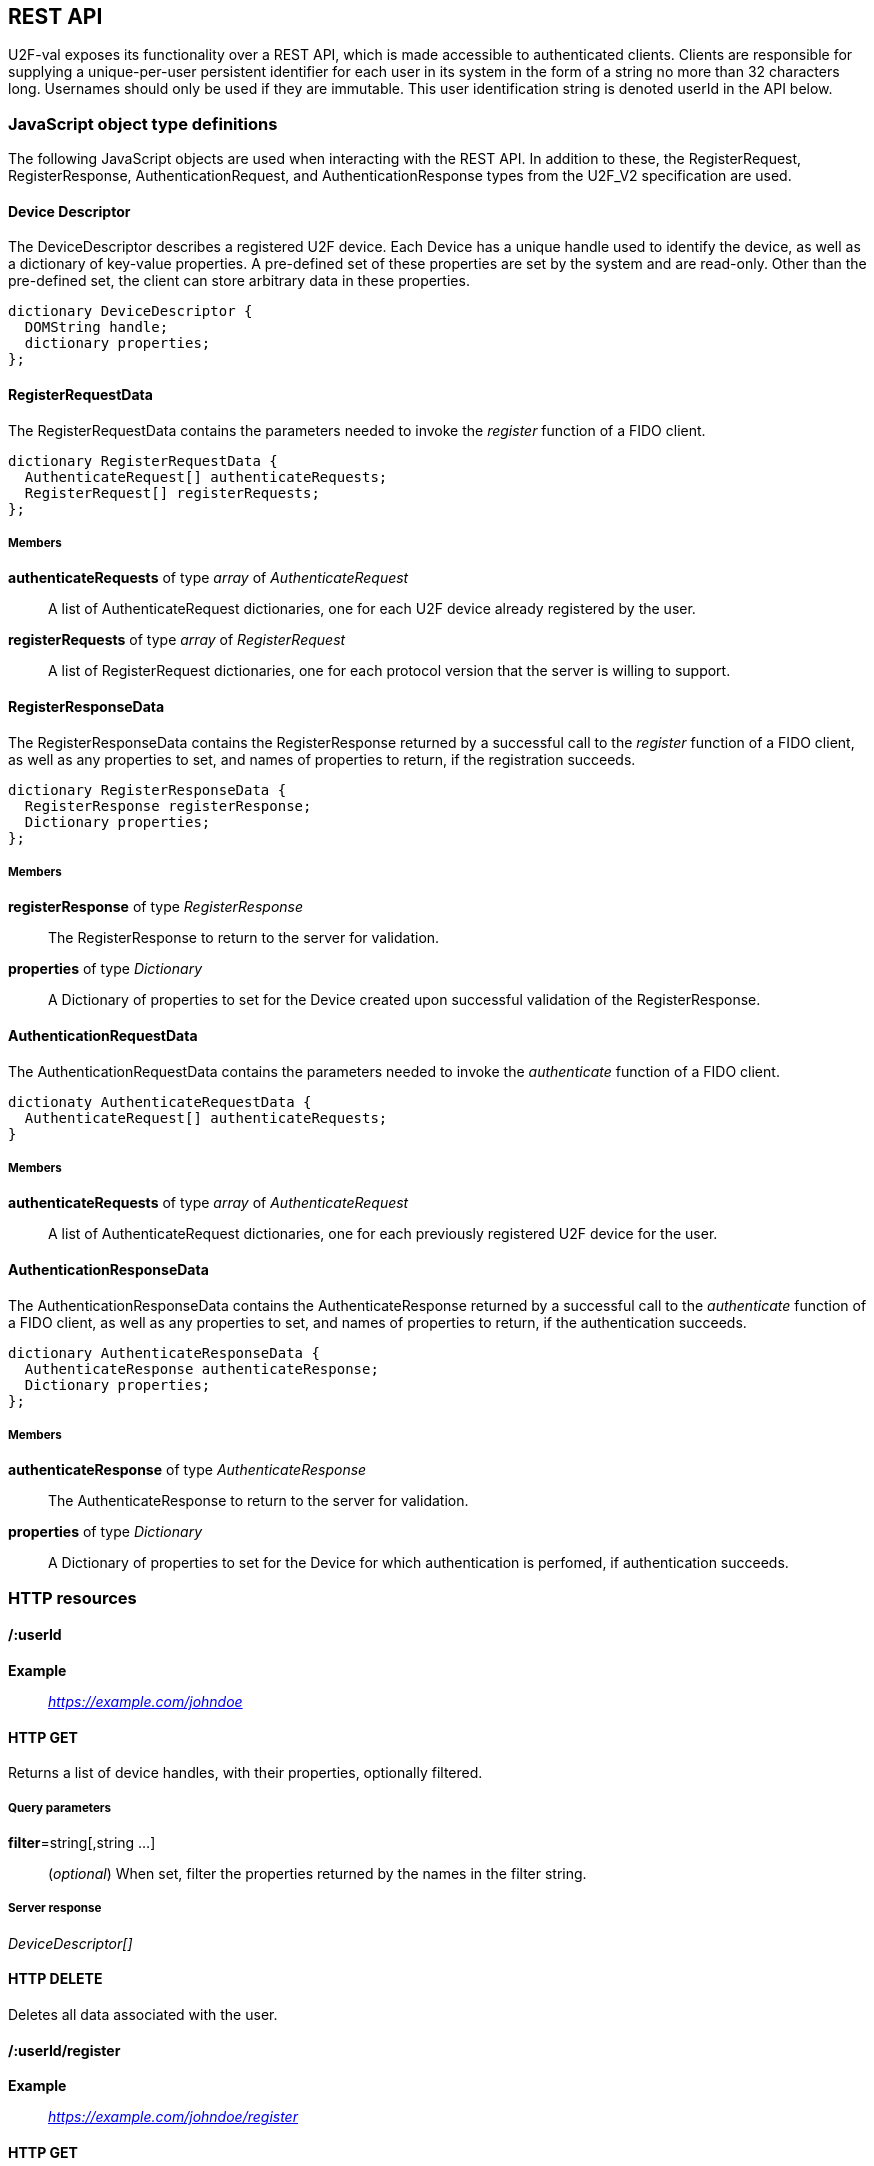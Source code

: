 == REST API
U2F-val exposes its functionality over a REST API, which is made accessible to
authenticated clients. Clients are responsible for supplying a unique-per-user
persistent identifier for each user in its system in the form of a string no
more than 32 characters long. Usernames should only be used if they are
immutable. This user identification string is denoted userId in the API below.

=== JavaScript object type definitions
The following JavaScript objects are used when interacting with the REST API.
In addition to these, the RegisterRequest, RegisterResponse,
AuthenticationRequest, and AuthenticationResponse types from the U2F_V2
specification are used.

==== Device Descriptor
The DeviceDescriptor describes a registered U2F device. Each Device has a 
unique handle used to identify the device, as well as a dictionary of key-value
properties. A pre-defined set of these properties are set by the system and are
read-only. Other than the pre-defined set, the client can store arbitrary data
in these properties.

[source,javascript]
----
dictionary DeviceDescriptor {
  DOMString handle;
  dictionary properties;
};
----

==== RegisterRequestData
The RegisterRequestData contains the parameters needed to invoke the _register_
function of a FIDO client.

[source,javascript]
----
dictionary RegisterRequestData {
  AuthenticateRequest[] authenticateRequests;
  RegisterRequest[] registerRequests;
};
----

===== Members
*authenticateRequests* of type _array_ of _AuthenticateRequest_::
  A list of AuthenticateRequest dictionaries, one for each U2F device already
  registered by the user.
*registerRequests* of type _array_ of _RegisterRequest_::
  A list of RegisterRequest dictionaries, one for each protocol version that
  the server is willing to support.

==== RegisterResponseData
The RegisterResponseData contains the RegisterResponse returned by a successful
call to the _register_ function of a FIDO client, as well as any properties to
set, and names of properties to return, if the registration succeeds.

[source,javascript]
----
dictionary RegisterResponseData {
  RegisterResponse registerResponse;
  Dictionary properties;
};
----

===== Members
*registerResponse* of type _RegisterResponse_::
  The RegisterResponse to return to the server for validation.
*properties* of type _Dictionary_::
  A Dictionary of properties to set for the Device created upon successful
  validation of the RegisterResponse.

==== AuthenticationRequestData
The AuthenticationRequestData contains the parameters needed to invoke the
_authenticate_ function of a FIDO client.

[source,javascript]
----
dictionaty AuthenticateRequestData {
  AuthenticateRequest[] authenticateRequests;
}
----

===== Members
*authenticateRequests* of type _array_ of _AuthenticateRequest_::
  A list of AuthenticateRequest dictionaries, one for each previously
  registered U2F device for the user.

==== AuthenticationResponseData
The AuthenticationResponseData contains the AuthenticateResponse returned by a
successful call to the _authenticate_ function of a FIDO client, as well as any
properties to set, and names of properties to return, if the authentication
succeeds.

[source,javascript]
----
dictionary AuthenticateResponseData {
  AuthenticateResponse authenticateResponse;
  Dictionary properties;
};
----

===== Members
*authenticateResponse* of type _AuthenticateResponse_::
  The AuthenticateResponse to return to the server for validation.
*properties* of type _Dictionary_::
  A Dictionary of properties to set for the Device for which authentication is
  perfomed, if authentication succeeds.

=== HTTP resources

==== /:userId
*Example*::
_https://example.com/johndoe_

==== +HTTP GET+
Returns a list of device handles, with their properties, optionally filtered.

===== Query parameters
*filter*=string[,string ...]::
  (_optional_)
  When set, filter the properties returned by the names in the filter string.

===== Server response
_DeviceDescriptor[]_

==== +HTTP DELETE+
Deletes all data associated with the user.


==== /:userId/register
*Example*::
_https://example.com/johndoe/register_

==== +HTTP GET+
Initializes registration for the given user (all registered devices).

===== Server response
_RegisterRequestData_
  
==== +HTTP POST+

===== Query parameters
*filter*=string[,string ...]::
  (_optional_)
  When set, filter the properties returned by the names in the filter string.

Completes the registration, storing a new device associated with the user.

===== Client request body
_RegisterResponseData_

===== Server response
_DeviceDescriptor_


==== /:userId/authenticate
*Example*::
_https://example.com/johndoe/authenticate_

==== +HTTP GET+
Initializes authentication for the given user (all registered devices).

===== Server response
_AuthenticateRequestData_

==== +HTTP POST+
Completes the authentication, updating and returning properties for the device
which signed the challenge.

===== Query parameters
*filter*=string[,string ...]::
  (_optional_)
  When set, filter the properties returned by the names in the filter string.

===== Client request
_AuthenticateResponseData_

===== Server response
_DeviceDescriptor_


==== /:uid/:handle
*Example*::
_https://example.com/johndoe/0f0f0f0f0f...0f_

==== +HTTP GET+
Returns properties for the device, optionally filtered.

===== Query parameters
*filter*=string[,string ...]::
  (_optional_)
  When set, filter the properties returned by the names in the filter string.

===== Server Response
DeviceDescriptor

==== +HTTP POST+
Sets properties for the device, then returns the devices new properties,
optionally filtered.

===== Query parameters
*filter*=string[,string ...]::
  (_optional_)
  When set, filter the properties returned by the names in the filter string.

===== Client Request
_Dictionary_

===== Server Response
DeviceDescriptor

==== +HTTP DELETE+
Removes the device registration.

===== Server Response
HTTP 204 No Content
